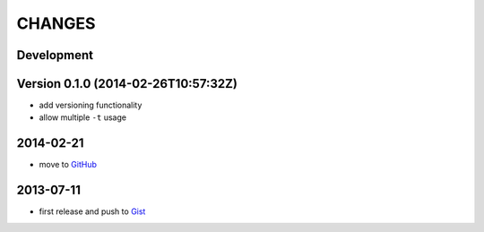 =======
CHANGES
=======


Development
===========


Version 0.1.0 (2014-02-26T10:57:32Z)
====================================

* add versioning functionality
* allow multiple ``-t`` usage


2014-02-21
==========

* move to GitHub_

.. _GitHub: https://github.com/livibetter/pipesX.sh


2013-07-11
==========

* first release and push to Gist_

.. _Gist: https://gist.github.com/livibetter/5974905
